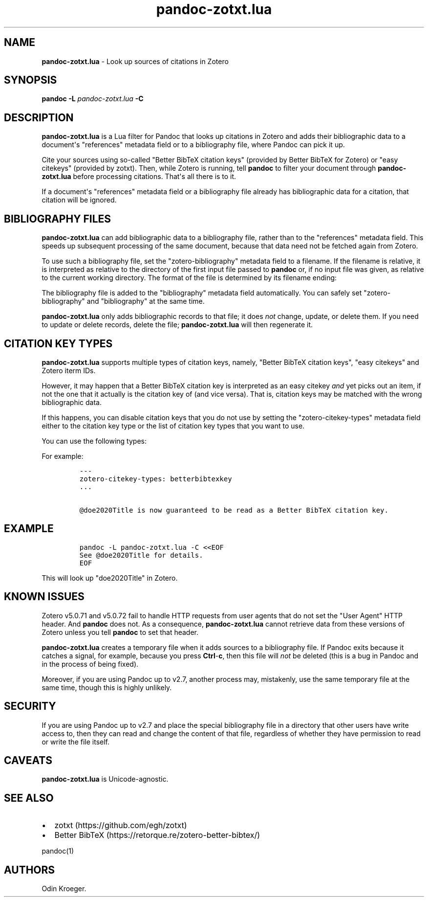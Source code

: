 '\" t
.\" Automatically generated by Pandoc 2.16.1
.\"
.TH "pandoc-zotxt.lua" "1" "November 09, 2021" "" ""
.hy
.SH NAME
.PP
\f[B]pandoc-zotxt.lua\f[R] - Look up sources of citations in Zotero
.SH SYNOPSIS
.PP
\f[B]pandoc\f[R] \f[B]-L\f[R] \f[I]pandoc-zotxt.lua\f[R] \f[B]-C\f[R]
.SH DESCRIPTION
.PP
\f[B]pandoc-zotxt.lua\f[R] is a Lua filter for Pandoc that looks up
citations in Zotero and adds their bibliographic data to a
document\[aq]s \[dq]references\[dq] metadata field or to a bibliography
file, where Pandoc can pick it up.
.PP
Cite your sources using so-called \[dq]Better BibTeX citation keys\[dq]
(provided by Better BibTeX for Zotero) or \[dq]easy citekeys\[dq]
(provided by zotxt).
Then, while Zotero is running, tell \f[B]pandoc\f[R] to filter your
document through \f[B]pandoc-zotxt.lua\f[R] before processing citations.
That\[aq]s all there is to it.
.PP
If a document\[aq]s \[dq]references\[dq] metadata field or a
bibliography file already has bibliographic data for a citation, that
citation will be ignored.
.SH BIBLIOGRAPHY FILES
.PP
\f[B]pandoc-zotxt.lua\f[R] can add bibliographic data to a bibliography
file, rather than to the \[dq]references\[dq] metadata field.
This speeds up subsequent processing of the same document, because that
data need not be fetched again from Zotero.
.PP
To use such a bibliography file, set the \[dq]zotero-bibliography\[dq]
metadata field to a filename.
If the filename is relative, it is interpreted as relative to the
directory of the first input file passed to \f[B]pandoc\f[R] or, if no
input file was given, as relative to the current working directory.
The format of the file is determined by its filename ending:
.PP
.TS
tab(@);
l l l.
T{
\f[B]Ending\f[R]
T}@T{
\f[B]Format\f[R]
T}@T{
\f[B]Feature\f[R]
T}
_
T{
\f[C].json\f[R]
T}@T{
CSL JSON
T}@T{
More reliable.
T}
T{
\f[C].yaml\f[R]
T}@T{
CSL YAML
T}@T{
Easier to edit.
T}
.TE
.PP
The bibliography file is added to the \[dq]bibliography\[dq] metadata
field automatically.
You can safely set \[dq]zotero-bibliography\[dq] and
\[dq]bibliography\[dq] at the same time.
.PP
\f[B]pandoc-zotxt.lua\f[R] only adds bibliographic records to that file;
it does \f[I]not\f[R] change, update, or delete them.
If you need to update or delete records, delete the file;
\f[B]pandoc-zotxt.lua\f[R] will then regenerate it.
.SH CITATION KEY TYPES
.PP
\f[B]pandoc-zotxt.lua\f[R] supports multiple types of citation keys,
namely, \[dq]Better BibTeX citation keys\[dq], \[dq]easy citekeys\[dq]
and Zotero iterm IDs.
.PP
However, it may happen that a Better BibTeX citation key is interpreted
as an easy citekey \f[I]and\f[R] yet picks out an item, if not the one
that it actually is the citation key of (and vice versa).
That is, citation keys may be matched with the wrong bibliographic data.
.PP
If this happens, you can disable citation keys that you do not use by
setting the \[dq]zotero-citekey-types\[dq] metadata field either to the
citation key type or the list of citation key types that you want to
use.
.PP
You can use the following types:
.PP
.TS
tab(@);
l l l.
T{
\f[B]Key\f[R]
T}@T{
\f[B]Type\f[R]
T}@T{
\f[B]Comments\f[R]
T}
_
T{
\f[C]betterbibtexkey\f[R]
T}@T{
Better BibTeX citation key
T}@T{
-
T}
T{
\f[C]easykey\f[R]
T}@T{
easy citekey
T}@T{
Deprecated.
T}
T{
\f[C]key\f[R]
T}@T{
Zotero item ID
T}@T{
Hard to use.
T}
.TE
.PP
For example:
.IP
.nf
\f[C]
---
zotero-citekey-types: betterbibtexkey
\&...

\[at]doe2020Title is now guaranteed to be read as a Better BibTeX citation key.
\f[R]
.fi
.SH EXAMPLE
.IP
.nf
\f[C]
pandoc -L pandoc-zotxt.lua -C <<EOF
See \[at]doe2020Title for details.
EOF
\f[R]
.fi
.PP
This will look up \[dq]doe2020Title\[dq] in Zotero.
.SH KNOWN ISSUES
.PP
Zotero v5.0.71 and v5.0.72 fail to handle HTTP requests from user agents
that do not set the \[dq]User Agent\[dq] HTTP header.
And \f[B]pandoc\f[R] does not.
As a consequence, \f[B]pandoc-zotxt.lua\f[R] cannot retrieve data from
these versions of Zotero unless you tell \f[B]pandoc\f[R] to set that
header.
.PP
\f[B]pandoc-zotxt.lua\f[R] creates a temporary file when it adds sources
to a bibliography file.
If Pandoc exits because it catches a signal, for example, because you
press \f[B]Ctrl\f[R]-\f[B]c\f[R], then this file will \f[I]not\f[R] be
deleted (this is a bug in Pandoc and in the process of being fixed).
.PP
Moreover, if you are using Pandoc up to v2.7, another process may,
mistakenly, use the same temporary file at the same time, though this is
highly unlikely.
.SH SECURITY
.PP
If you are using Pandoc up to v2.7 and place the special bibliography
file in a directory that other users have write access to, then they can
read and change the content of that file, regardless of whether they
have permission to read or write the file itself.
.SH CAVEATS
.PP
\f[B]pandoc-zotxt.lua\f[R] is Unicode-agnostic.
.SH SEE ALSO
.IP \[bu] 2
zotxt (https://github.com/egh/zotxt)
.IP \[bu] 2
Better BibTeX (https://retorque.re/zotero-better-bibtex/)
.PP
pandoc(1)
.SH AUTHORS
Odin Kroeger.
